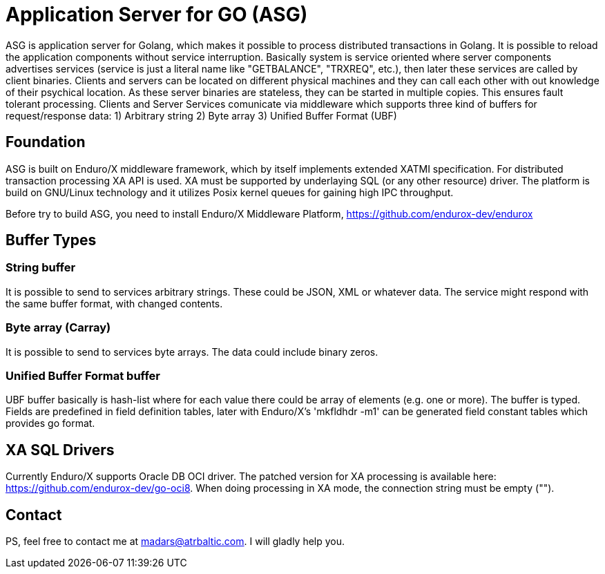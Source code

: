 = Application Server for GO (ASG)

ASG is application server for Golang, which makes it possible to process distributed transactions in Golang. It is possible to reload the application components without service interruption. Basically system is service oriented where server components advertises services (service is just a literal name like "GETBALANCE", "TRXREQ", etc.), then later these services are called by client binaries. Clients and servers can be located on different physical machines and they can call each other with out knowledge of their psychical location. As these server binaries are stateless, they can be started in multiple copies. This ensures fault tolerant processing. Clients and Server Services comunicate via middleware which supports three kind of buffers for request/response data: 1) Arbitrary string 2) Byte array 3) Unified Buffer Format (UBF)

== Foundation

ASG is built on Enduro/X middleware framework, which by itself implements extended XATMI specification. For distributed transaction processing XA API is used. XA must be supported by underlaying SQL (or any other resource) driver. The platform is build on GNU/Linux technology and it utilizes Posix kernel queues for gaining high IPC throughput.

Before try to build ASG, you need to install Enduro/X Middleware Platform, https://github.com/endurox-dev/endurox

== Buffer Types

=== String buffer
It is possible to send to services arbitrary strings. These could be JSON, XML or whatever data. The service might respond with the same buffer format, with changed contents. 

=== Byte array (Carray)
It is possible to send to services byte arrays. The data could include binary zeros.

=== Unified Buffer Format buffer
UBF buffer basically is hash-list where for each value there could be array of elements (e.g. one or more). The buffer is typed. Fields are predefined in field definition tables, later with Enduro/X's 'mkfldhdr -m1' can be generated field constant tables which provides go format.

== XA SQL Drivers
Currently Enduro/X supports Oracle DB OCI driver. The patched version for XA processing is available here: https://github.com/endurox-dev/go-oci8. When doing processing in XA mode, the connection string must be empty ("").


== Contact
PS, feel free to contact me at madars@atrbaltic.com. I will gladly help you.
